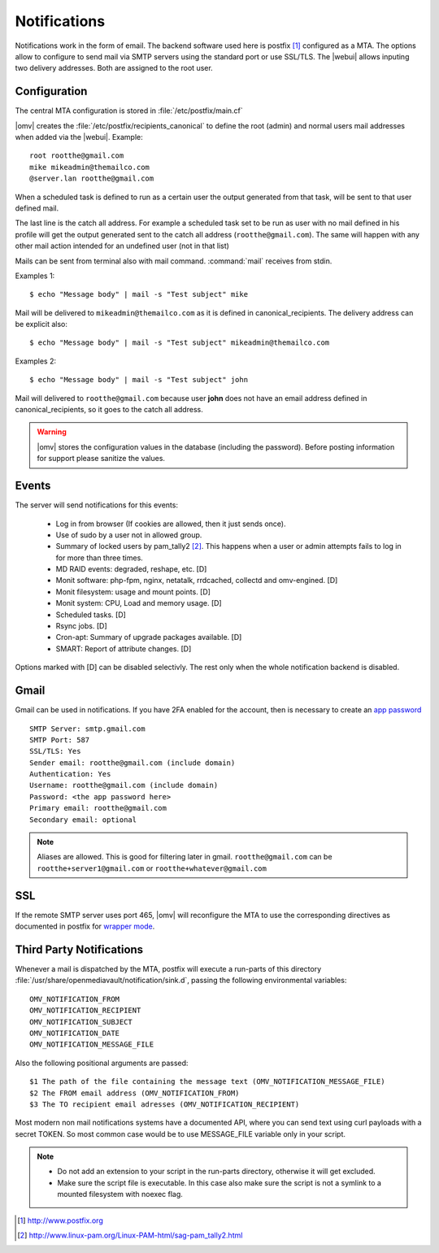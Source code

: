 Notifications
#############


Notifications work in the form of email. The backend software used here is postfix [1]_ configured as a MTA. The options allow to configure to send mail via SMTP servers using the standard port or use SSL/TLS. The |webui| allows inputing two delivery addresses. Both are assigned to the root user. 


Configuration
=============

The central MTA configuration is stored in :file:`/etc/postfix/main.cf`

|omv| creates the :file:`/etc/postfix/recipients_canonical` to define the root (admin) and normal users mail addresses when added via the |webui|. Example::

	root rootthe@gmail.com
	mike mikeadmin@themailco.com
	@server.lan rootthe@gmail.com

When a scheduled task is defined to run as a certain user the output generated from that task, will be sent to that user defined mail.

The last line is the catch all address. For example a scheduled task set to be run as user with no mail defined in his profile will get the output generated sent to the catch all address (``rootthe@gmail.com``). The same will happen with any other mail action intended for an undefined user (not in that list)

Mails can be sent from terminal also with mail command. :command:`mail` receives from stdin.

Examples 1::

	$ echo "Message body" | mail -s "Test subject" mike

Mail will be delivered to ``mikeadmin@themailco.com`` as it is defined in canonical_recipients. The delivery address can be explicit also::

$ echo "Message body" | mail -s "Test subject" mikeadmin@themailco.com	


Examples 2::

	$ echo "Message body" | mail -s "Test subject" john


Mail will delivered to ``rootthe@gmail.com`` because user **john** does not have an email address defined in canonical_recipients, so it goes to the catch all address.

.. warning::
	|omv| stores the configuration values in the database (including the password). Before posting information for support please sanitize the values.

Events
======

The server will send notifications for this events:

	- Log in from browser (If cookies are allowed, then it just sends once). 
	- Use of sudo by a user not in allowed group.
	- Summary of locked users by pam_tally2 [2]_. This happens when a user or admin attempts fails to log in for more than three times.
	- MD RAID events: degraded, reshape, etc. [D]
	- Monit software: php-fpm, nginx, netatalk, rrdcached, collectd and omv-engined. [D]
	- Monit filesystem: usage and mount points. [D]
	- Monit system: CPU, Load and memory usage. [D]
	- Scheduled tasks. [D]
	- Rsync jobs. [D]
	- Cron-apt: Summary of upgrade packages available. [D]
	- SMART: Report of attribute changes. [D]

Options marked with [D] can be disabled selectivly. The rest only when the whole notification backend is disabled. 

Gmail
=====

Gmail can be used in notifications. If you have 2FA enabled for the account, then is necessary to create an `app password <https://myaccount.google.com/apppasswords>`_ ::

	SMTP Server: smtp.gmail.com
	SMTP Port: 587
	SSL/TLS: Yes
	Sender email: rootthe@gmail.com (include domain)
	Authentication: Yes
	Username: rootthe@gmail.com (include domain)
	Password: <the app password here>
	Primary email: rootthe@gmail.com
	Secondary email: optional

.. note::
	Aliases are allowed. This is good for filtering later in gmail. ``rootthe@gmail.com`` can be ``rootthe+server1@gmail.com`` or ``rootthe+whatever@gmail.com``


SSL
===

If the remote SMTP server uses port 465, |omv| will reconfigure the MTA to use the corresponding directives as documented in postfix for `wrapper mode <http://www.postfix.org/TLS_README.html>`_.

Third Party Notifications
=========================

Whenever a mail is dispatched by the MTA, postfix will execute a run-parts of this directory :file:`/usr/share/openmediavault/notification/sink.d`, passing the following environmental variables::

	OMV_NOTIFICATION_FROM
	OMV_NOTIFICATION_RECIPIENT
	OMV_NOTIFICATION_SUBJECT
	OMV_NOTIFICATION_DATE
	OMV_NOTIFICATION_MESSAGE_FILE

Also the following positional arguments are passed::

	$1 The path of the file containing the message text (OMV_NOTIFICATION_MESSAGE_FILE)
	$2 The FROM email address (OMV_NOTIFICATION_FROM)
	$3 The TO recipient email adresses (OMV_NOTIFICATION_RECIPIENT)

Most modern non mail notifications systems have a documented API, where you can send text using curl payloads with a secret TOKEN. So most common case would be to use MESSAGE_FILE variable only in your script.

.. note::
	- Do not add an extension to your script in the run-parts directory, otherwise it will get excluded.
	- Make sure the script file is executable. In this case also make sure the script is not a symlink to a mounted filesystem with noexec flag.


.. [1] http://www.postfix.org
.. [2] http://www.linux-pam.org/Linux-PAM-html/sag-pam_tally2.html
